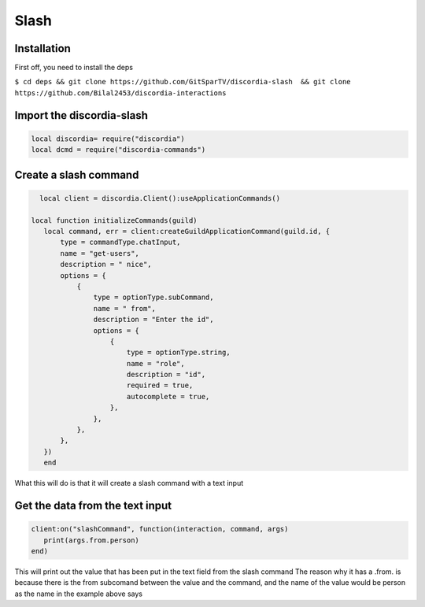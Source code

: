 Slash
=====

.. _Install:

Installation
------------

First off, you need to install the deps


``$ cd deps && git clone https://github.com/GitSparTV/discordia-slash  && git clone https://github.com/Bilal2453/discordia-interactions``

Import the discordia-slash
----------------
.. code-block:: lua

   local discordia= require("discordia")
   local dcmd = require("discordia-commands")

Create a slash command
----------------
.. code-block:: lua

   local client = discordia.Client():useApplicationCommands()

 local function initializeCommands(guild)
    local command, err = client:createGuildApplicationCommand(guild.id, {
        type = commandType.chatInput,
        name = "get-users",
        description = " nice",
        options = {
            {
                type = optionType.subCommand,
                name = " from",
                description = "Enter the id",
                options = {
                    {
                        type = optionType.string,
                        name = "role",
                        description = "id",
                        required = true,
                        autocomplete = true,
                    },
                },
            },
        },
    })
    end


What this will do is that it will create a slash command with a text input

Get the data from the text input
----------------
.. code-block:: lua

   client:on("slashCommand", function(interaction, command, args)
      print(args.from.person)
   end)
   
This will print out the value that has been put in the text field from the slash command
The reason why it has a .from. is because there is the from subcomand between the value and the command, and the name of the value would be person as the name in the example above says
